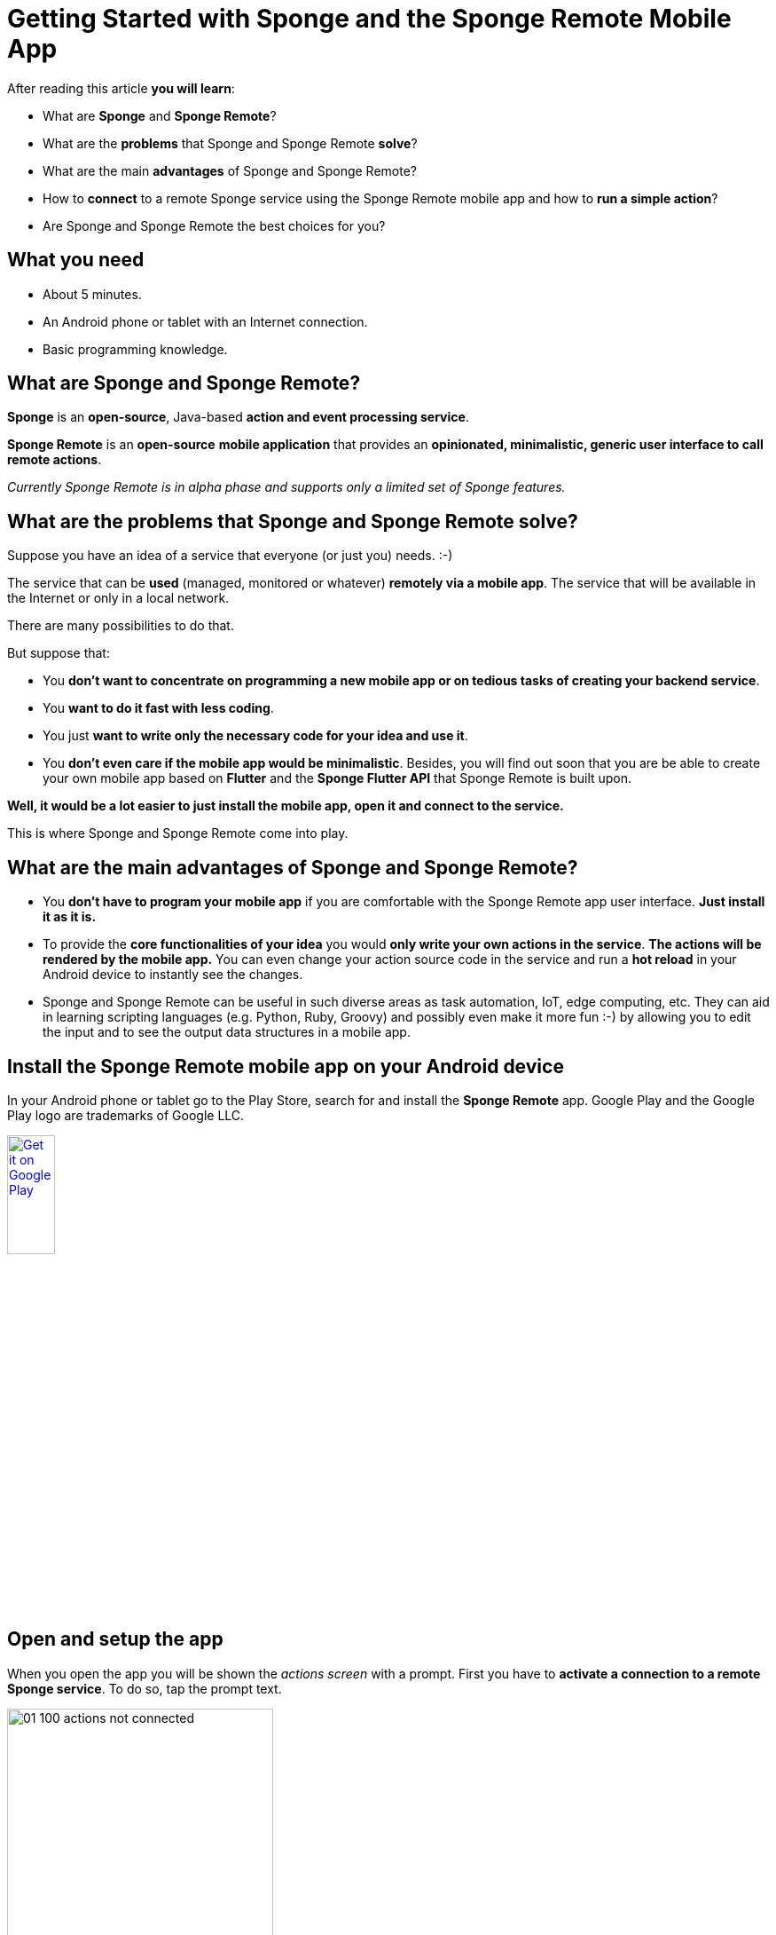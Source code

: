 = Getting Started with Sponge and the Sponge Remote Mobile App
:page-layout: post
:page-author: Marcin Paś

After reading this article *you will learn*:

* What are *Sponge* and *Sponge Remote*?
* What are the *problems* that Sponge and Sponge Remote *solve*?
* What are the main *advantages* of Sponge and Sponge Remote?
* How to *connect* to a remote Sponge service using the Sponge Remote mobile app and how to *run a simple action*?
* Are Sponge and Sponge Remote the best choices for you?

== What you need

* About 5 minutes.
* An Android phone or tablet with an Internet connection.
* Basic programming knowledge.

== What are Sponge and Sponge Remote?
*Sponge* is an *open-source*, Java-based *action and event processing service*.

*Sponge Remote* is an *open-source* *mobile application* that provides an *opinionated, minimalistic, generic user interface to call remote actions*.

_Currently Sponge Remote is in alpha phase and supports only a limited set of Sponge features._

== What are the problems that Sponge and Sponge Remote solve?
Suppose you have an idea of a service that everyone (or just you) needs. :-) 

The service that can be *used* (managed, monitored or whatever) *remotely via a mobile app*. The service that will be available in the Internet or only in a local network.

There are many possibilities to do that.

But suppose that:

* You *don't want to concentrate on programming a new mobile app or on tedious tasks of creating your backend service*.
* You *want to do it fast with less coding*.
* You just *want to write only the necessary code for your idea and use it*.
* You *don't even care if the mobile app would be minimalistic*. Besides, you will find out soon that you are be able to create your own mobile app based on *Flutter* and the *Sponge Flutter API* that Sponge Remote is built upon.

*Well, it would be a lot easier to just install the mobile app, open it and connect to the service.*

This is where Sponge and Sponge Remote come into play.

== What are the main advantages of Sponge and Sponge Remote?

* You *don't have to program your mobile app* if you are comfortable with the Sponge Remote app user interface. *Just install it as it is.*
* To provide the *core functionalities of your idea* you would *only write your own actions in the service*. *The actions will be rendered by the mobile app.* You can even change your action source code in the service and run a *hot reload* in your Android device to instantly see the changes.
* Sponge and Sponge Remote can be useful in such diverse areas as task automation, IoT, edge computing, etc. They can aid in learning scripting languages (e.g. Python, Ruby, Groovy) and possibly even make it more fun :-) by allowing you to edit the input and to see the output data structures in a mobile app.

== Install the Sponge Remote mobile app on your Android device
In your Android phone or tablet go to the Play Store, search for and install the *Sponge Remote* app. Google Play and the Google Play logo are trademarks of Google LLC.

++++
<p>
<a href='http://play.google.com/store/apps/details?id=org.openksavi.sponge.remote.mobile&pcampaignid=pcampaignidMKT-Other-global-all-co-prtnr-py-PartBadge-Mar2515-1'><img alt='Get it on Google Play' src='https://play.google.com/intl/en_us/badges/static/images/badges/en_badge_web_generic.png' width="25%"/></a>
</p>
++++

== Open and setup the app
When you open the app you will be shown the _actions screen_ with a prompt. First you have to *activate a connection to a remote Sponge service*. To do so, tap the prompt text.

image::blog/01_100_actions_not_connected.jpg[width=300,pdfwidth=35%,scaledwidth=35%,align="center"]

Now you have a choice to add a new connection or *select the predefined Demo Service*.

image::blog/01_110_connections_not_connected.jpg[width=300,pdfwidth=35%,scaledwidth=35%,align="center"]

To do so, *tap the Demo Service*.

image::blog/01_120_connections_connected.jpg[width=300,pdfwidth=35%,scaledwidth=35%,align="center"]

You will be navigated back to the Actions page.

== What are all these actions?
The _actions page_ is now titled `Demo service`. This is the *name of the selected connection*.

image::blog/01_130_actions_connected.jpg[width=300,pdfwidth=35%,scaledwidth=35%,align="center"]

What you can see now, are the *actions published in the remote Demo Service*, arranged into tabs. Each tab corresponds to an action category that is configured in the service.

== Running a remote action
For the purpose of this article, let's *open* the `Hello World` *action by tapping it*. You will be shown the _action call screen_.

image::blog/01_140_action_hello_world_with_no_data.jpg[width=300,pdfwidth=35%,scaledwidth=35%,align="center"]

Fill in the text field. This text field corresponds to the *action argument*.

image::blog/01_150_action_hello_world_with_data.jpg[width=300,pdfwidth=35%,scaledwidth=35%,align="center"]

Then tap the `RUN` button to *call the action* remotely.

The *action result* will be shown beneath the action name in the _actions page_. This an elementary case because here the action result is simply displayed.

image::blog/01_160_actions_hello_world_result.jpg[width=300,pdfwidth=35%,scaledwidth=35%,align="center"]

Some of the most useful actions are not callable (there would be no button to run the action) but they initiate a two-way communication with the service by using so called *provided* and *submittable arguments*. For more information see the other articles about Sponge Remote.

== Where is the actual action code?
The action code is stored in the remote service.

An action can be written in one of the several supported scripting languages, i.e. *Python*, *Ruby*, *Groovy*, *JavaScript* as well as in *Java* or *Kotlin*.

The Python code of the `Hello world` *action is just a class definition*.

[source,python]
----
class HelloWorldAction(Action):
    def onConfigure(self):
        self.withLabel("Hello world").withDescription("Returns a greeting text.")
        self.withArg(StringType("name").withLabel("Your name").withDescription("Type your name."))
        self.withResult(StringType().withLabel("Greeting").withDescription("The greeting text."))
    def onCall(self, name):
        return u"Hello World! Hello {}!".format(name)
----

In order to be visible in the Sponge Remote app an action class must:

* extend the base `Action` class,
* override the `onConfigure` method, define its arguments (`withArg` or `withArgs`) and the result (`withResult`),
* override the `onCall` method (if the action is callable).

== How does it work?
When you *press the `RUN` button*, the *`onCall` method will be invoked remotely with the arguments you entered and the result will be sent back to the app*.

== Are Sponge and Sponge Remote the best choices for you?
Of course Sponge and Sponge Remote are not the best choices for everyone.

In their basic use case they would rather be suitable for *lightweight* or *low-cost* solutions. In more advanced cases you will need to build your own mobile app using the Sponge Flutter API.

It's up to you to evaluate the pros and cons given your goals.

== Summary
Congratulations! Now you are familiar with the basics of Sponge and the Sponge Remote mobile app.

However the real journey begins with *creating your own Sponge service*, *writing your own actions* and using them *in the same mobile app* you've already installed. So, I encourage you to read the next articles.

Link to the https://medium.com/@marcin.pas/getting-started-with-sponge-and-the-sponge-remote-mobile-app-cd09b9ccc2cc[Medium article].

